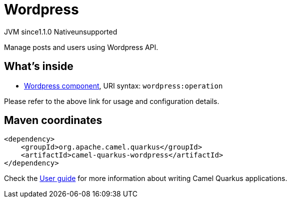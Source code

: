 // Do not edit directly!
// This file was generated by camel-quarkus-maven-plugin:update-extension-doc-page

= Wordpress
:cq-artifact-id: camel-quarkus-wordpress
:cq-native-supported: false
:cq-status: Preview
:cq-description: Manage posts and users using Wordpress API.
:cq-deprecated: false
:cq-jvm-since: 1.1.0
:cq-native-since: n/a

[.badges]
[.badge-key]##JVM since##[.badge-supported]##1.1.0## [.badge-key]##Native##[.badge-unsupported]##unsupported##

Manage posts and users using Wordpress API.

== What's inside

* https://camel.apache.org/components/latest/wordpress-component.html[Wordpress component], URI syntax: `wordpress:operation`

Please refer to the above link for usage and configuration details.

== Maven coordinates

[source,xml]
----
<dependency>
    <groupId>org.apache.camel.quarkus</groupId>
    <artifactId>camel-quarkus-wordpress</artifactId>
</dependency>
----

Check the xref:user-guide/index.adoc[User guide] for more information about writing Camel Quarkus applications.
